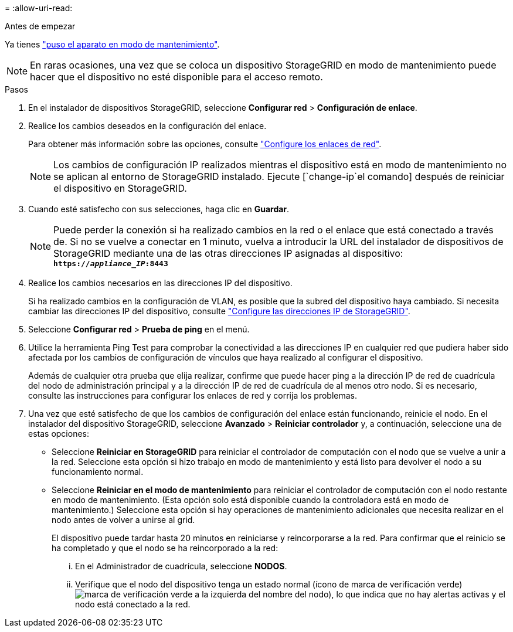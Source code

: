 = 
:allow-uri-read: 


.Antes de empezar
Ya tienes link:../commonhardware/placing-appliance-into-maintenance-mode.html["puso el aparato en modo de mantenimiento"].


NOTE: En raras ocasiones, una vez que se coloca un dispositivo StorageGRID en modo de mantenimiento puede hacer que el dispositivo no esté disponible para el acceso remoto.

.Pasos
. En el instalador de dispositivos StorageGRID, seleccione *Configurar red* > *Configuración de enlace*.
. Realice los cambios deseados en la configuración del enlace.
+
Para obtener más información sobre las opciones, consulte link:../installconfig/configuring-network-links.html["Configure los enlaces de red"].

+

NOTE: Los cambios de configuración IP realizados mientras el dispositivo está en modo de mantenimiento no se aplican al entorno de StorageGRID instalado. Ejecute [`change-ip`el comando] después de reiniciar el dispositivo en StorageGRID.

. Cuando esté satisfecho con sus selecciones, haga clic en *Guardar*.
+

NOTE: Puede perder la conexión si ha realizado cambios en la red o el enlace que está conectado a través de. Si no se vuelve a conectar en 1 minuto, vuelva a introducir la URL del instalador de dispositivos de StorageGRID mediante una de las otras direcciones IP asignadas al dispositivo: `*https://_appliance_IP_:8443*`

. Realice los cambios necesarios en las direcciones IP del dispositivo.
+
Si ha realizado cambios en la configuración de VLAN, es posible que la subred del dispositivo haya cambiado. Si necesita cambiar las direcciones IP del dispositivo, consulte link:../installconfig/setting-ip-configuration.html["Configure las direcciones IP de StorageGRID"].

. Seleccione *Configurar red* > *Prueba de ping* en el menú.
. Utilice la herramienta Ping Test para comprobar la conectividad a las direcciones IP en cualquier red que pudiera haber sido afectada por los cambios de configuración de vínculos que haya realizado al configurar el dispositivo.
+
Además de cualquier otra prueba que elija realizar, confirme que puede hacer ping a la dirección IP de red de cuadrícula del nodo de administración principal y a la dirección IP de red de cuadrícula de al menos otro nodo. Si es necesario, consulte las instrucciones para configurar los enlaces de red y corrija los problemas.

. Una vez que esté satisfecho de que los cambios de configuración del enlace están funcionando, reinicie el nodo. En el instalador del dispositivo StorageGRID, seleccione *Avanzado* > *Reiniciar controlador* y, a continuación, seleccione una de estas opciones:
+
** Seleccione *Reiniciar en StorageGRID* para reiniciar el controlador de computación con el nodo que se vuelve a unir a la red. Seleccione esta opción si hizo trabajo en modo de mantenimiento y está listo para devolver el nodo a su funcionamiento normal.
** Seleccione *Reiniciar en el modo de mantenimiento* para reiniciar el controlador de computación con el nodo restante en modo de mantenimiento. (Esta opción solo está disponible cuando la controladora está en modo de mantenimiento.) Seleccione esta opción si hay operaciones de mantenimiento adicionales que necesita realizar en el nodo antes de volver a unirse al grid.
+
El dispositivo puede tardar hasta 20 minutos en reiniciarse y reincorporarse a la red.  Para confirmar que el reinicio se ha completado y que el nodo se ha reincorporado a la red:

+
... En el Administrador de cuadrícula, seleccione *NODOS*.
... Verifique que el nodo del dispositivo tenga un estado normal (ícono de marca de verificación verde)image:../media/icon_alert_green_checkmark.png["marca de verificación verde"] a la izquierda del nombre del nodo), lo que indica que no hay alertas activas y el nodo está conectado a la red.






